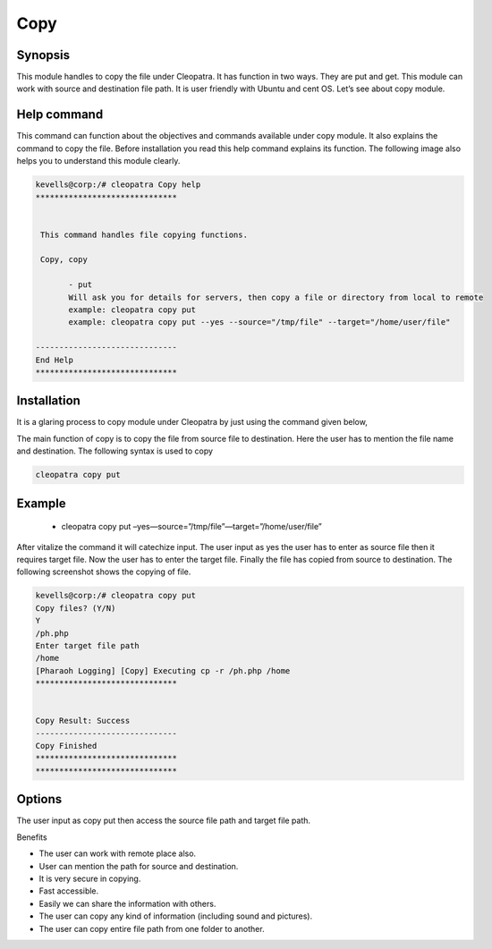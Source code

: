 ===========
Copy
===========

Synopsis
---------

This module handles to copy the file under Cleopatra. It has function in two ways. They are put and get. This module can work with source and destination file path. It is user friendly with Ubuntu and cent OS.  Let’s see about copy module.

Help command
--------------
             
This command can function about the objectives and commands available under copy module. It also explains the command to copy the file. Before installation you read this help command explains its function. The following image also helps you to understand this module clearly.     

.. code-block:: bash

 kevells@corp:/# cleopatra Copy help
 ******************************


  This command handles file copying functions.

  Copy, copy

        - put
        Will ask you for details for servers, then copy a file or directory from local to remote
        example: cleopatra copy put
        example: cleopatra copy put --yes --source="/tmp/file" --target="/home/user/file"

 ------------------------------
 End Help
 ******************************


Installation
--------------

It is a glaring process to copy module under Cleopatra by just using the command given below,

The main function of copy is to copy the file  from source file to destination.	Here the user has to mention the file name and destination. The following syntax is used to copy

.. code-block:: bash

  cleopatra copy put 

Example
--------
 * cleopatra copy put –yes—source=”/tmp/file”—target=”/home/user/file”

After vitalize the command it will catechize input.
The user input as yes the user has to enter as source file then it requires target file. Now the user has to enter the target file.
Finally the file has copied from source to destination. The following screenshot shows the copying of file.


.. code-block:: bash

 kevells@corp:/# cleopatra copy put
 Copy files? (Y/N) 
 Y
 /ph.php
 Enter target file path
 /home
 [Pharaoh Logging] [Copy] Executing cp -r /ph.php /home
 ******************************


 Copy Result: Success
 ------------------------------
 Copy Finished
 ******************************
 ******************************



Options
----------
The user input as copy put then access the source file path and target file path. 

.. cssclass:: table-bordered

 +-------------------------------+------------------------------+------------------------------+
 | 	Parameters	         | Directory(default)           |	Comments	       |
 +===============================+==============================+==============================+
 |put		 		 |Source to target 	        |The file path copied from     |
 |				 |	     	   	        |source to destination         |
 +-------------------------------+------------------------------+------------------------------+
 |get				 |Path to source		|Copy the files from the path  |
 |				 |			        |to source directory|          |	
 +-------------------------------+------------------------------+------------------------------+

Benefits

* The user can work with remote place also. 
* User can mention the path for source and destination. 
* It is very secure in copying. 
* Fast accessible. 
* Easily we can share the information with others. 
* The user can copy any kind of information (including sound and pictures).
* The user can copy entire file path from one folder to another.
